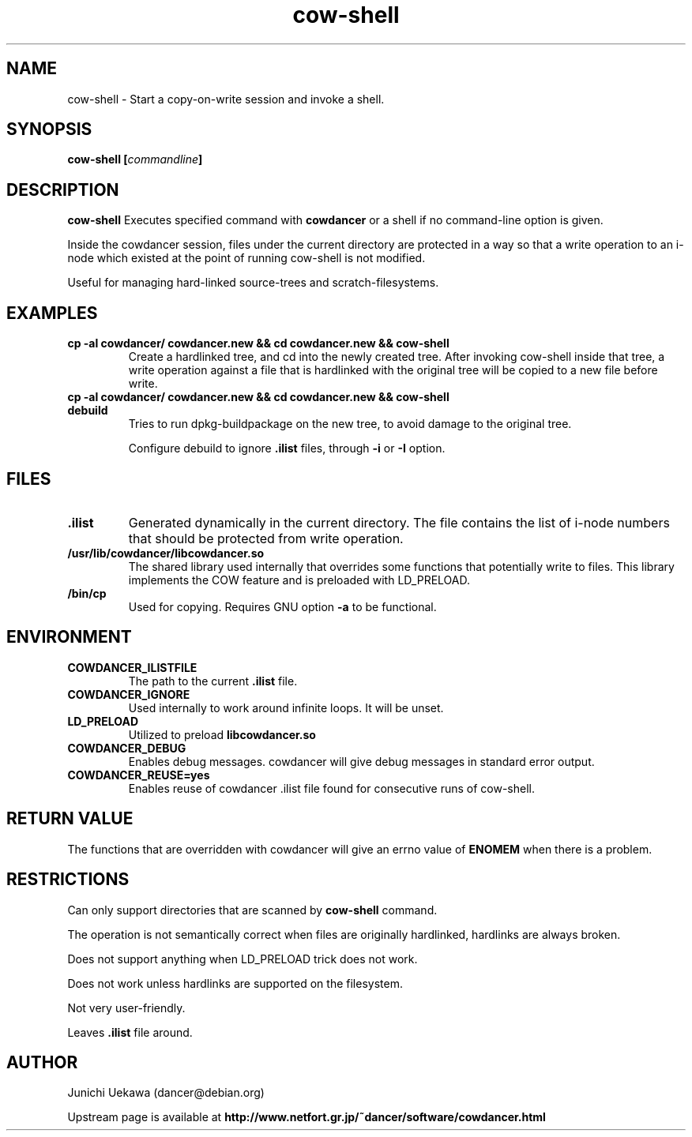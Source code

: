 .TH "cow\-shell" 1 "2006 Jan 25" "cowdancer" "cowdancer"
.SH "NAME"
cow\-shell \- Start a copy-on-write session and invoke a shell.
.SH SYNOPSIS
.BI "cow-shell [" "commandline" "]"
.SH DESCRIPTION
.B cow\-shell
Executes specified command with
.B cowdancer
or a shell if no command-line option is given.

Inside the cowdancer session, files under the current directory
are protected in a way so that a write operation to an i-node
which existed at the point of running cow-shell
is not modified.

Useful for managing hard-linked source-trees and 
scratch-filesystems.

.SH "EXAMPLES"
.TP
.B "cp -al cowdancer/ cowdancer.new &&  cd cowdancer.new && cow-shell  "
Create a hardlinked tree, and cd into the newly created tree.
After invoking cow-shell inside that tree, a write operation 
against a file that is hardlinked with the original tree 
will be copied to a new file before write.
.TP
.B "cp -al cowdancer/ cowdancer.new &&  cd cowdancer.new && cow-shell debuild"
Tries to run dpkg-buildpackage on the new tree,
to avoid damage to the original tree.

Configure debuild to ignore
.B ".ilist"
files, through 
.B "-i" 
or 
.B "-I"
option.

.PP
.SH "FILES"
.TP
.B ".ilist"
Generated dynamically in the current directory.
The file contains the list of i-node numbers that should be 
protected from write operation.

.TP
.B "/usr/lib/cowdancer/libcowdancer.so"
The shared library used internally that overrides some functions 
that potentially write to files.
This library implements the COW feature and is preloaded with 
LD_PRELOAD.

.TP
.B "/bin/cp"
Used for copying.
Requires GNU option
.B "\-a"
to be functional.

.SH "ENVIRONMENT"
.TP
.B "COWDANCER_ILISTFILE"
The path to the current 
.B .ilist
file.

.TP
.B "COWDANCER_IGNORE"
Used internally to work around infinite loops.
It will be unset.

.TP
.B "LD_PRELOAD"
Utilized to preload
.B libcowdancer.so

.TP
.B "COWDANCER_DEBUG"
Enables debug messages.
cowdancer will give debug messages in standard error output.

.TP
.B "COWDANCER_REUSE=yes"
Enables reuse of cowdancer .ilist file found for consecutive runs of
cow-shell.

.SH "RETURN VALUE"

The functions that are overridden with cowdancer will give an errno
value of
.B ENOMEM
when there is a problem.

.SH "RESTRICTIONS"

Can only support directories that are scanned by 
.B cow-shell
command.

The operation is not semantically correct when files are originally
hardlinked, hardlinks are always broken.

Does not support anything when LD_PRELOAD trick does not work.

Does not work unless hardlinks are supported on the filesystem.

Not very user-friendly.

Leaves
.B ".ilist"
file around.

.SH "AUTHOR"
Junichi Uekawa (dancer@debian.org)

Upstream page is available at 
.B "http://www.netfort.gr.jp/~dancer/software/cowdancer.html"
